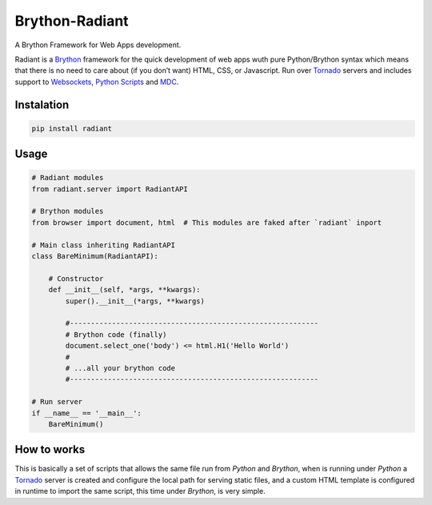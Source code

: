 Brython-Radiant
===============

A Brython Framework for Web Apps development.

|GitHub top language| |PyPI - License| |PyPI| |PyPI - Status| |PyPI -
Python Version| |GitHub last commit| |CodeFactor Grade| |Documentation
Status|

Radiant is a `Brython <https://brython.info/>`__ framework for the quick
development of web apps wuth pure Python/Brython syntax which means that
there is no need to care about (if you don’t want) HTML, CSS, or
Javascript. Run over `Tornado <https://www.tornadoweb.org/>`__ servers
and includes support to
`Websockets <notebooks/02-additional_features.ipynb#WebSockets>`__,
`Python
Scripts <notebooks/02-additional_features.ipynb#Python-scripting>`__ and
`MDC <notebooks/02-additional_features.ipynb#Custom-themes>`__.

.. |GitHub top language| image:: https://img.shields.io/github/languages/top/un-gcpds/brython-radiant?
.. |PyPI - License| image:: https://img.shields.io/pypi/l/radiant?
.. |PyPI| image:: https://img.shields.io/pypi/v/radiant?
.. |PyPI - Status| image:: https://img.shields.io/pypi/status/radiant?
.. |PyPI - Python Version| image:: https://img.shields.io/pypi/pyversions/radiant?
.. |GitHub last commit| image:: https://img.shields.io/github/last-commit/un-gcpds/brython-radiant?
.. |CodeFactor Grade| image:: https://img.shields.io/codefactor/grade/github/UN-GCPDS/brython-radiant?
.. |Documentation Status| image:: https://readthedocs.org/projects/radiant/badge/?version=latest
   :target: https://radiant-framework.readthedocs.io/en/latest/?badge=latest

Instalation
-----------

.. code:: ipython3

    pip install radiant

Usage
-----

.. code:: ipython3

    # Radiant modules
    from radiant.server import RadiantAPI
    
    # Brython modules
    from browser import document, html  # This modules are faked after `radiant` inport
    
    # Main class inheriting RadiantAPI
    class BareMinimum(RadiantAPI):
    
        # Constructor 
        def __init__(self, *args, **kwargs):
            super().__init__(*args, **kwargs)
        
            #-----------------------------------------------------------
            # Brython code (finally)
            document.select_one('body') <= html.H1('Hello World')
            #
            # ...all your brython code
            #-----------------------------------------------------------
    
    # Run server
    if __name__ == '__main__':
        BareMinimum()

How to works
------------

This is basically a set of scripts that allows the same file run from
*Python* and *Brython*, when is running under *Python* a
`Tornado <https://www.tornadoweb.org/>`__ server is created and
configure the local path for serving static files, and a custom HTML
template is configured in runtime to import the same script, this time
under *Brython*, is very simple.
